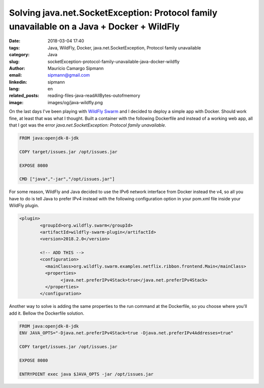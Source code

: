 Solving java.net.SocketException: Protocol family unavailable on a Java + Docker + WildFly
###########################################################################################

:date: 2018-03-04 17:40
:tags: Java, WildFly, Docker, java.net.SocketException, Protocol family unavailable
:category: Java
:slug: socketException-protocol-family-unavailable-java-docker-wildfly
:author: Maurício Camargo Sipmann
:email:  sipmann@gmail.com
:linkedin: sipmann
:lang: en
:related_posts: reading-files-java-readAllBytes-outofmemory
:image: images/og/java-wildfly.png

On the last days I've been playing with `WildFly Swarm <http://wildfly-swarm.io/>`_ and I decided to deploy a simple app with Docker. Should work fine, at least that was what I thought. Built a container with the following Dockerfile and instead of a working web app, all that I got was the error `java.net.SocketException: Protocol family unavailable`.

.. code-block:: Dockerfile

	FROM java:openjdk-8-jdk

	COPY target/issues.jar /opt/issues.jar

	EXPOSE 8080

	CMD ["java","-jar","/opt/issues.jar"]

For some reason, WildFly and Java decided to use the IPv6 network interface from Docker instead the v4, so all you have to do is tell Java to prefer IPv4 instead with the following configuration option in your pom.xml file inside your WildFly plugin.

.. code-block:: xml

	<plugin>
		<groupId>org.wildfly.swarm</groupId>
		<artifactId>wildfly-swarm-plugin</artifactId>
		<version>2018.2.0</version>

		<!-- ADD THIS -->
		<configuration>
		  <mainClass>org.wildfly.swarm.examples.netflix.ribbon.frontend.Main</mainClass>
		  <properties>
			<java.net.preferIPv4Stack>true</java.net.preferIPv4Stack>
		  </properties>
		</configuration>

 
Another way to solve is adding the same properties to the run command at the Dockerfile, so you choose where you'll add it. Bellow the Dockerfile solution.

.. code-block:: Dockerfile

	FROM java:openjdk-8-jdk
	ENV JAVA_OPTS="-Djava.net.preferIPv4Stack=true -Djava.net.preferIPv4Addresses=true"

	COPY target/issues.jar /opt/issues.jar
	
	EXPOSE 8080

	ENTRYPOINT exec java $JAVA_OPTS -jar /opt/issues.jar
